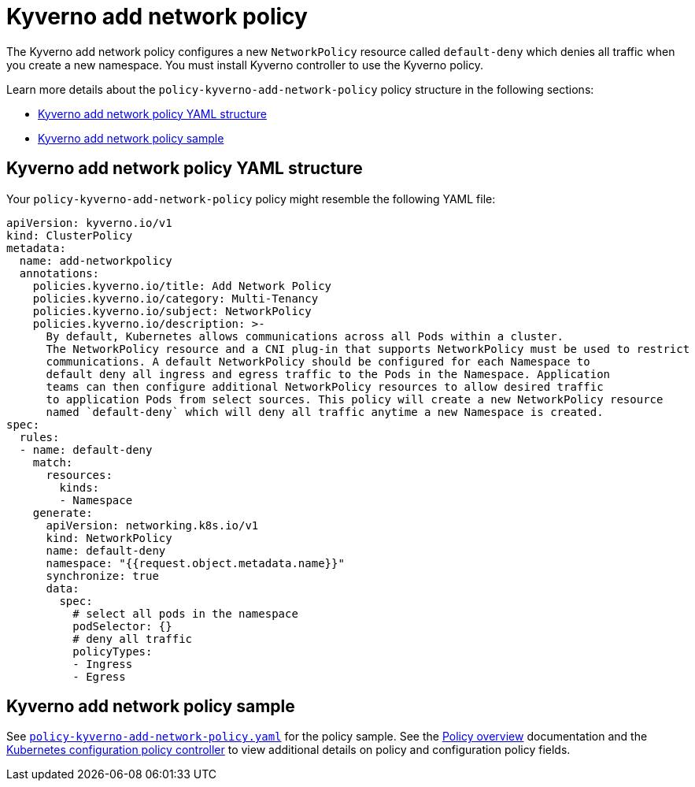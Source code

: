 [#kyverno-add-network-policy]
= Kyverno add network policy

The Kyverno add network policy configures a new `NetworkPolicy` resource called `default-deny` which denies all traffic when you create a new namespace. You must install Kyverno controller to use the Kyverno policy. 

Learn more details about the `policy-kyverno-add-network-policy` policy structure in the following sections:

* <<kyverno-add-network-policy-yaml-structure,Kyverno add network policy YAML structure>>
* <<kyverno-add-network-policy-sample,Kyverno add network policy sample>>

[#kyverno-add-network-policy-yaml-structure]
== Kyverno add network policy YAML structure

Your `policy-kyverno-add-network-policy` policy might resemble the following YAML file:

[source,yaml]
----
apiVersion: kyverno.io/v1
kind: ClusterPolicy
metadata:
  name: add-networkpolicy
  annotations:
    policies.kyverno.io/title: Add Network Policy
    policies.kyverno.io/category: Multi-Tenancy
    policies.kyverno.io/subject: NetworkPolicy
    policies.kyverno.io/description: >-
      By default, Kubernetes allows communications across all Pods within a cluster.
      The NetworkPolicy resource and a CNI plug-in that supports NetworkPolicy must be used to restrict
      communications. A default NetworkPolicy should be configured for each Namespace to
      default deny all ingress and egress traffic to the Pods in the Namespace. Application
      teams can then configure additional NetworkPolicy resources to allow desired traffic
      to application Pods from select sources. This policy will create a new NetworkPolicy resource
      named `default-deny` which will deny all traffic anytime a new Namespace is created.
spec:
  rules:
  - name: default-deny
    match:
      resources:
        kinds:
        - Namespace
    generate:
      apiVersion: networking.k8s.io/v1
      kind: NetworkPolicy
      name: default-deny
      namespace: "{{request.object.metadata.name}}"
      synchronize: true
      data:
        spec:
          # select all pods in the namespace
          podSelector: {}
          # deny all traffic
          policyTypes:
          - Ingress
          - Egress
----

[#kyverno-add-network-policy-sample]
== Kyverno add network policy sample

See link:https://github.com/open-cluster-management/policy-collection/blob/main/stable/CM-Configuration-Management/policy-kyverno-add-network-policy.yaml[`policy-kyverno-add-network-policy.yaml`] for the policy sample. See the xref:../governance/policy_overview.adoc#policy-overview[Policy overview] documentation and the xref:../governance/config_policy_ctrl.adoc#kubernetes-configuration-policy-controller[Kubernetes configuration policy controller] to view additional details on policy and configuration policy fields.
